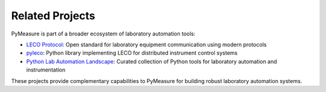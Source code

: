Related Projects
================

PyMeasure is part of a broader ecosystem of laboratory automation tools:

- `LECO Protocol <https://github.com/pymeasure/leco-protocol>`_: Open standard for laboratory equipment communication using modern protocols
- `pyleco <https://github.com/pymeasure/pyleco>`_: Python library implementing LECO for distributed instrument control systems
- `Python Lab Automation Landscape <https://github.com/pymeasure/python-lab-automation-landscape>`_: Curated collection of Python tools for laboratory automation and instrumentation

These projects provide complementary capabilities to PyMeasure for building robust laboratory automation systems.